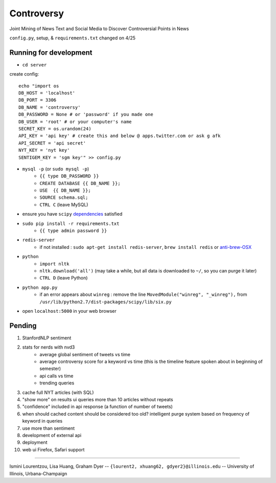 Controversy
~~~~~~~~~~~

Joint Mining of News Text and Social Media to Discover Controversial Points in News

``config.py``, setup, & ``requirements.txt`` changed on 4/25

Running for development
-----------------------
* ``cd server``

create config::

	echo "import os
	DB_HOST = 'localhost'
	DB_PORT = 3306
	DB_NAME = 'controversy'
	DB_PASSWORD = None # or 'password' if you made one
	DB_USER = 'root' # or your computer's name
	SECRET_KEY = os.urandom(24)
	API_KEY = 'api key' # create this and below @ apps.twitter.com or ask g afk
	API_SECRET = 'api secret'
	NYT_KEY = 'nyt key'
	SENTIGEM_KEY = 'sgm key'" >> config.py

* ``mysql -p`` (or ``sudo mysql -p``)
	- ``{{ type DB_PASSWORD }}``
	- ``CREATE DATABASE {{ DB_NAME }};``
	- ``USE  {{ DB_NAME }};``
	- ``SOURCE schema.sql;``
	- ``CTRL C`` (leave MySQL)
* ensure you have ``scipy`` `dependencies <http://www.scipy.org/install.html>`_ satisfied
* ``sudo pip install -r requirements.txt``
	- ``{{ type admin password }}``
* ``redis-server``
        - if not installed : ``sudo apt-get install redis-server``, ``brew install redis`` or  `anti-brew-OSX <http://jasdeep.ca/2012/05/installing-redis-on-mac-os-x/>`_
* ``python``
        - ``import nltk``
        - ``nltk.download('all')`` (may take a while, but all data is downloaded to ``~/``, so you can purge it later)
        - ``CTRL D`` (leave Python)
* ``python app.py``
        - if an error appears about ``winreg`` : remove the line ``MovedModule("winreg", "_winreg"),`` from ``/usr/lib/python2.7/dist-packages/scipy/lib/six.py``
* open ``localhost:5000`` in your web browser


Pending
----------------
#. StanfordNLP sentiment
#. stats for nerds with nvd3
        - average global sentiment of tweets vs time
        - average controversy score for a keyword vs time (this is the timeline feature spoken about in beginning of semester)
        - api calls vs time
        - trending queries
#. cache full NYT articles (with SQL)
#. "show more" on results ui queries more than 10 articles without repeats
#. "confidence" included in api response (a function of number of tweets)
#. when should cached content should be considered too old? intelligent purge system based on frequency of keyword in queries
#. use more than sentiment
#. development of external api
#. deployment
#. web ui Firefox, Safari support

---------

Ismini Lourentzou, Lisa Huang, Graham Dyer -- ``{lourent2, xhuang62, gdyer2}@illinois.edu`` -- University of Illinois, Urbana-Champaign
